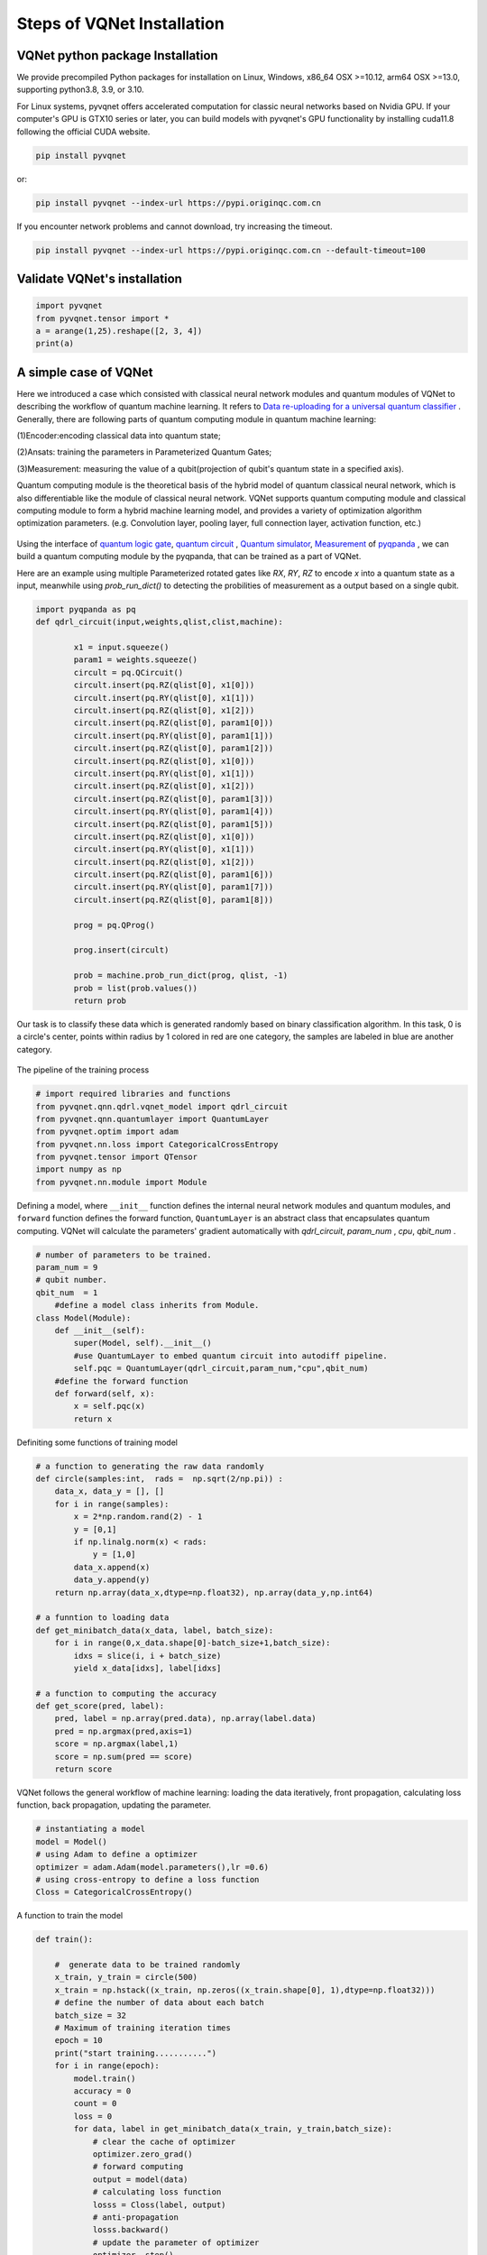 Steps of VQNet Installation
==================================

VQNet python package Installation
----------------------------------

We provide precompiled Python packages for installation on Linux, Windows, x86_64 OSX >=10.12, arm64 OSX >=13.0, supporting python3.8, 3.9, or 3.10.

For Linux systems, pyvqnet offers accelerated computation for classic neural networks based on Nvidia GPU. If your computer's GPU is GTX10 series or later, you can build models with pyvqnet's GPU functionality by installing cuda11.8 following the official CUDA website.

.. code-block::

    pip install pyvqnet

or:

.. code-block::

    pip install pyvqnet --index-url https://pypi.originqc.com.cn

If you encounter network problems and cannot download, try increasing the timeout.

.. code-block::

    pip install pyvqnet --index-url https://pypi.originqc.com.cn --default-timeout=100

Validate VQNet's installation 
----------------------------------

.. code-block::

    import pyvqnet 
    from pyvqnet.tensor import *
    a = arange(1,25).reshape([2, 3, 4])
    print(a)

A simple case of VQNet
--------------------------
Here we introduced a case which consisted with classical neural network modules and quantum modules of VQNet to describing the workflow of quantum machine learning. 
It refers to `Data re-uploading for a universal quantum classifier <https://arxiv.org/abs/1907.02085>`_ .
Generally, there are following parts of quantum computing module in quantum machine learning:

(1)Encoder:encoding classical data into quantum state;

(2)Ansats: training the parameters in Parameterized Quantum Gates;

(3)Measurement: measuring the value of a qubit(projection of qubit's quantum state in a specified axis).

Quantum computing module is the theoretical basis of the hybrid model of quantum classical neural network, which is also differentiable like the module of classical neural network. VQNet supports quantum computing module and classical computing module to form a hybrid machine learning model, and provides a variety of optimization algorithm optimization parameters. (e.g. Convolution layer, pooling layer, full connection layer, activation function, etc.)

.. figure:: ./images/classic-quantum.PNG

Using the interface of `quantum logic gate <https://pyqpanda-tutorial-en.readthedocs.io/en/latest/chapter2/index.html#quantum-logic-gate>`_, `quantum circuit <https://pyqpanda-tutorial-en.readthedocs.io/en/latest/chapter2/index.html#quantum-circuit>`_ , `Quantum simulator <https://pyqpanda-tutorial-en.readthedocs.io/en/latest/chapter2/index.html#quantum-simulator>`_, `Measurement <https://pyqpanda-tutorial-en.readthedocs.io/en/latest/chapter2/index.html#quantum-measurement>`_ of `pyqpanda <https://pyqpanda-toturial.readthedocs.io/zh/latest/>`_ ,
we can build a quantum computing module by the pyqpanda, that can be trained as a part of VQNet.

Here are an example using multiple Parameterized rotated gates like `RX`, `RY`, `RZ` to encode `x` into a quantum state as a input, meanwhile using `prob_run_dict()` to detecting the probilities of 
measurement as a output based on a single qubit.

.. code-block::

    import pyqpanda as pq
    def qdrl_circuit(input,weights,qlist,clist,machine):

            x1 = input.squeeze()
            param1 = weights.squeeze()
            circult = pq.QCircuit()
            circult.insert(pq.RZ(qlist[0], x1[0]))
            circult.insert(pq.RY(qlist[0], x1[1]))
            circult.insert(pq.RZ(qlist[0], x1[2]))
            circult.insert(pq.RZ(qlist[0], param1[0]))
            circult.insert(pq.RY(qlist[0], param1[1]))
            circult.insert(pq.RZ(qlist[0], param1[2]))
            circult.insert(pq.RZ(qlist[0], x1[0]))
            circult.insert(pq.RY(qlist[0], x1[1]))
            circult.insert(pq.RZ(qlist[0], x1[2]))
            circult.insert(pq.RZ(qlist[0], param1[3]))
            circult.insert(pq.RY(qlist[0], param1[4]))
            circult.insert(pq.RZ(qlist[0], param1[5]))
            circult.insert(pq.RZ(qlist[0], x1[0]))
            circult.insert(pq.RY(qlist[0], x1[1]))
            circult.insert(pq.RZ(qlist[0], x1[2]))
            circult.insert(pq.RZ(qlist[0], param1[6]))
            circult.insert(pq.RY(qlist[0], param1[7]))
            circult.insert(pq.RZ(qlist[0], param1[8]))

            prog = pq.QProg()
            
            prog.insert(circult)

            prob = machine.prob_run_dict(prog, qlist, -1)
            prob = list(prob.values())
            return prob

Our task is to classify these data which is generated randomly based on binary classification algorithm. In this task,
0 is a circle's center, points within radius by 1 colored in red are one category, the samples are labeled in blue are another category.

.. figure:: ./images/origin_circle.png

The pipeline of the training process

.. code-block::

    # import required libraries and functions
    from pyvqnet.qnn.qdrl.vqnet_model import qdrl_circuit
    from pyvqnet.qnn.quantumlayer import QuantumLayer
    from pyvqnet.optim import adam
    from pyvqnet.nn.loss import CategoricalCrossEntropy
    from pyvqnet.tensor import QTensor
    import numpy as np
    from pyvqnet.nn.module import Module


Defining a model, where ``__init__`` function defines the internal neural network modules and quantum modules, and ``forward`` function defines the forward function, ``QuantumLayer`` is an abstract class
that encapsulates quantum computing.
VQNet will calculate the parameters' gradient automatically with `qdrl_circuit`, `param_num` , `cpu`, `qbit_num` .


.. code-block::

    # number of parameters to be trained.
    param_num = 9
    # qubit number.
    qbit_num  = 1
	#define a model class inherits from Module.
    class Model(Module):
        def __init__(self):
            super(Model, self).__init__()
            #use QuantumLayer to embed quantum circuit into autodiff pipeline. 
            self.pqc = QuantumLayer(qdrl_circuit,param_num,"cpu",qbit_num)
        #define the forward function    
        def forward(self, x):
            x = self.pqc(x)
            return x

Definiting some functions of training model 

.. code-block::

    # a function to generating the raw data randomly
    def circle(samples:int,  rads =  np.sqrt(2/np.pi)) :
        data_x, data_y = [], []
        for i in range(samples):
            x = 2*np.random.rand(2) - 1
            y = [0,1]
            if np.linalg.norm(x) < rads:
                y = [1,0]
            data_x.append(x)
            data_y.append(y)
        return np.array(data_x,dtype=np.float32), np.array(data_y,np.int64)

    # a funntion to loading data
    def get_minibatch_data(x_data, label, batch_size):
        for i in range(0,x_data.shape[0]-batch_size+1,batch_size):
            idxs = slice(i, i + batch_size)
            yield x_data[idxs], label[idxs]

    # a function to computing the accuracy
    def get_score(pred, label):
        pred, label = np.array(pred.data), np.array(label.data)
        pred = np.argmax(pred,axis=1)
        score = np.argmax(label,1)
        score = np.sum(pred == score)
        return score

VQNet follows the general workflow of machine learning: loading the data iteratively, front propagation, calculating loss function, back propagation, updating the parameter.

.. code-block::

    # instantiating a model
    model = Model()
    # using Adam to define a optimizer
    optimizer = adam.Adam(model.parameters(),lr =0.6)
    # using cross-entropy to define a loss function
    Closs = CategoricalCrossEntropy()

A function to train the model

.. code-block::

    def train():
            
        #  generate data to be trained randomly   
        x_train, y_train = circle(500)
        x_train = np.hstack((x_train, np.zeros((x_train.shape[0], 1),dtype=np.float32)))  
        # define the number of data about each batch
        batch_size = 32
        # Maximum of training iteration times
        epoch = 10
        print("start training...........")
        for i in range(epoch):
            model.train()
            accuracy = 0
            count = 0
            loss = 0
            for data, label in get_minibatch_data(x_train, y_train,batch_size):
                # clear the cache of optimizer
                optimizer.zero_grad()
                # forward computing
                output = model(data)
                # calculating loss function
                losss = Closs(label, output)
                # anti-propagation
                losss.backward()
                # update the parameter of optimizer
                optimizer._step()
                # calculate the accuracy
                accuracy += get_score(output,label)

                loss += losss.item()
                count += batch_size
                
            print(f"epoch:{i}, train_accuracy:{accuracy/count}")
            print(f"epoch:{i}, train_loss:{loss/count}\n")
            
A function to validate the model

.. code-block::

    def test():
        
        batch_size = 1
        model.eval()
        print("start eval...................")
        xtest, y_test = circle(500)
        test_accuracy = 0
        count = 0
        x_test = np.hstack((xtest, np.zeros((xtest.shape[0], 1),dtype=np.float32)))
        predicted_test = []
        for test_data, test_label in get_minibatch_data(x_test,y_test, batch_size):

            test_data, test_label = QTensor(test_data),QTensor(test_label)
            output = model(test_data)
            test_accuracy += get_score(output, test_label)
            count += batch_size

        print(f"test_accuracy:{test_accuracy/count}")

Training and testing results

.. code-block::

    start training...........
    epoch:0, train_accuracy:0.6145833333333334
    epoch:0, train_loss:0.020432369535168013

    epoch:1, train_accuracy:0.6854166666666667
    epoch:1, train_loss:0.01872217481335004

    epoch:2, train_accuracy:0.8104166666666667
    epoch:2, train_loss:0.016634768371780715

    epoch:3, train_accuracy:0.7479166666666667
    epoch:3, train_loss:0.016975031544764835

    epoch:4, train_accuracy:0.7875
    epoch:4, train_loss:0.016502128106852372

    epoch:5, train_accuracy:0.8083333333333333
    epoch:5, train_loss:0.0163204787299037

    epoch:6, train_accuracy:0.8083333333333333
    epoch:6, train_loss:0.01634311651190122

    epoch:7, train_loss:0.016330583145221074

    epoch:8, train_accuracy:0.8125
    epoch:8, train_loss:0.01629052646458149

    epoch:9, train_accuracy:0.8083333333333333
    epoch:9, train_loss:0.016270687493185203

    start eval...................
    test_accuracy:0.826

.. figure:: ./images/qdrl_for_simple.png







